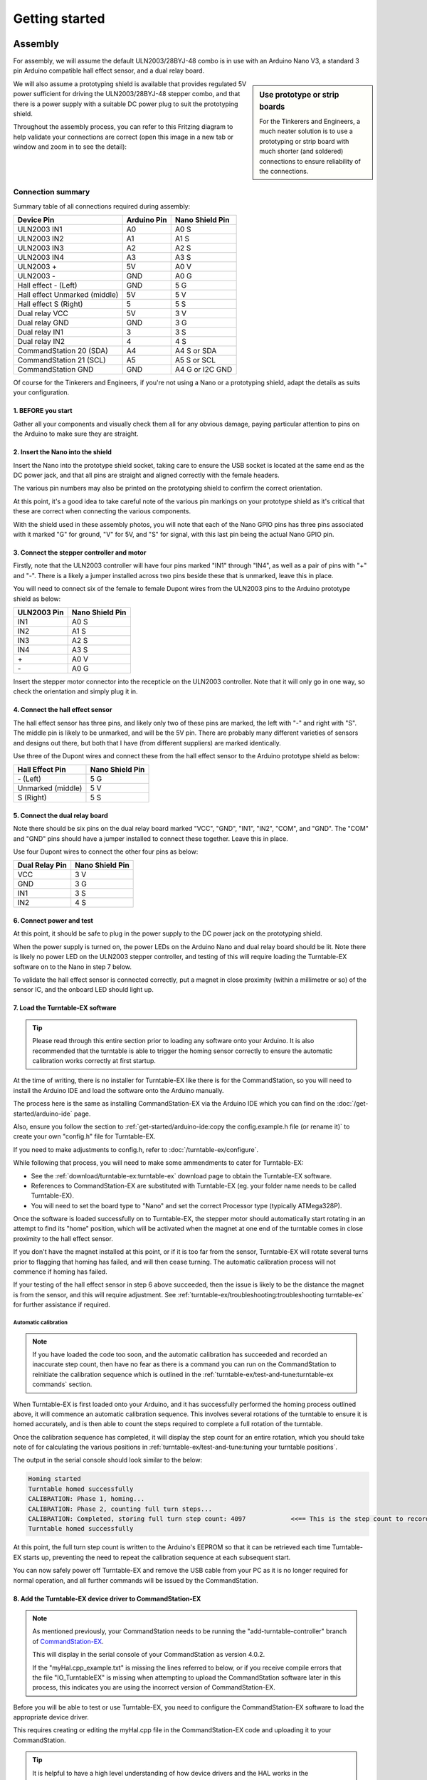 ****************
Getting started
****************

.. image:: ../_static/images/conductor-level.png
  :alt: Conductor Level
  :scale: 50%

Assembly
=========

For assembly, we will assume the default ULN2003/28BYJ-48 combo is in use with an Arduino Nano V3, a standard 3 pin Arduino compatible hall effect sensor, and a dual relay board.

.. sidebar:: Use prototype or strip boards

  .. image:: ../_static/images/tinkerer.png
    :alt: Tinkerer Level
    :scale: 40%
    :align: left

  .. image:: ../_static/images/engineer.png
    :alt: Engineer Level
    :scale: 40%
    :align: right

  For the Tinkerers and Engineers, a much neater solution is to use a prototyping or strip board with much shorter (and soldered) connections to ensure reliability of the connections.

We will also assume a prototyping shield is available that provides regulated 5V power sufficient for driving the ULN2003/28BYJ-48 stepper combo, and that there is a power supply with a suitable DC power plug to suit the prototyping shield.

Throughout the assembly process, you can refer to this Fritzing diagram to help validate your connections are correct (open this image in a new tab or window and zoom in to see the detail):

.. image:: ../_static/images/turntable-ex/assembly.png
  :alt: Fritzing Diagram
  :scale: 25%
  :align: left

Connection summary
___________________

Summary table of all connections required during assembly:

.. list-table::
    :widths: auto
    :header-rows: 1
    :class: command-table

    * - Device Pin
      - Arduino Pin
      - Nano Shield Pin
    * - ULN2003 IN1
      - A0
      - A0 S
    * - ULN2003 IN2
      - A1
      - A1 S
    * - ULN2003 IN3
      - A2
      - A2 S
    * - ULN2003 IN4
      - A3
      - A3 S
    * - ULN2003 \+
      - 5V
      - A0 V
    * - ULN2003 \-
      - GND
      - A0 G
    * - Hall effect \- (Left)
      - GND
      - 5 G
    * - Hall effect Unmarked (middle)
      - 5V
      - 5 V
    * - Hall effect S (Right)
      - 5
      - 5 S
    * - Dual relay VCC
      - 5V
      - 3 V
    * - Dual relay GND
      - GND
      - 3 G
    * - Dual relay IN1
      - 3
      - 3 S
    * - Dual relay IN2
      - 4
      - 4 S
    * - CommandStation 20 (SDA)
      - A4
      - A4 S or SDA
    * - CommandStation 21 (SCL)
      - A5
      - A5 S or SCL
    * - CommandStation GND
      - GND
      - A4 G or I2C GND

Of course for the Tinkerers and Engineers, if you're not using a Nano or a prototyping shield, adapt the details as suits your configuration.

1. BEFORE you start
^^^^^^^^^^^^^^^^^^^^

Gather all your components and visually check them all for any obvious damage, paying particular attention to pins on the Arduino to make sure they are straight.

.. image:: ../_static/images/turntable-ex/components.png
  :alt: Components
  :scale: 50%

.. image:: ../_static/images/turntable-ex/check-pins.png
  :alt: Nano Pins
  :scale: 50%

2. Insert the Nano into the shield
^^^^^^^^^^^^^^^^^^^^^^^^^^^^^^^^^^^

Insert the Nano into the prototype shield socket, taking care to ensure the USB socket is located at the same end as the DC power jack, and that all pins are straight and aligned correctly with the female headers.

The various pin numbers may also be printed on the prototyping shield to confirm the correct orientation.

.. image:: ../_static/images/turntable-ex/insert-nano.png
  :alt: Insert Nano
  :scale: 50%

.. image:: ../_static/images/turntable-ex/nano-inserted.png
  :alt: Nano Inserted
  :scale: 50%

At this point, it's a good idea to take careful note of the various pin markings on your prototype shield as it's critical that these are correct when connecting the various components.

With the shield used in these assembly photos, you will note that each of the Nano GPIO pins has three pins associated with it marked "G" for ground, "V" for 5V, and "S" for signal, with this last pin being the actual Nano GPIO pin.

.. image:: ../_static/images/turntable-ex/proto-shield-pins.png
  :alt: Prototype Shield Pins
  :scale: 50%

3. Connect the stepper controller and motor
^^^^^^^^^^^^^^^^^^^^^^^^^^^^^^^^^^^^^^^^^^^^

Firstly, note that the ULN2003 controller will have four pins marked "IN1" through "IN4", as well as a pair of pins with "+" and "-". There is a likely a jumper installed across two pins beside these that is unmarked, leave this in place.

You will need to connect six of the female to female Dupont wires from the ULN2003 pins to the Arduino prototype shield as below:

.. list-table::
    :widths: auto
    :header-rows: 1
    :class: command-table

    * - ULN2003 Pin
      - Nano Shield Pin
    * - IN1
      - A0 S
    * - IN2
      - A1 S
    * - IN3
      - A2 S
    * - IN4
      - A3 S
    * - \+
      - A0 V
    * - \-
      - A0 G
  
.. image:: ../_static/images/turntable-ex/uln2003-pins.png
  :alt: ULN2003 Pins
  :scale: 40%

.. image:: ../_static/images/turntable-ex/shield-uln2003-pins.png
  :alt: Shield to ULN2003 pins
  :scale: 50%

Insert the stepper motor connector into the recepticle on the ULN2003 controller. Note that it will only go in one way, so check the orientation and simply plug it in.

.. image:: ../_static/images/turntable-ex/28byj-48-connector1.png
  :alt: 28BYJ-48 Connector
  :scale: 50%

.. image:: ../_static/images/turntable-ex/28byj-48-connector2.png
  :alt: 28BYJ-48 Connector
  :scale: 50%

4. Connect the hall effect sensor
^^^^^^^^^^^^^^^^^^^^^^^^^^^^^^^^^^

The hall effect sensor has three pins, and likely only two of these pins are marked, the left with "-" and right with "S". The middle pin is likely to be unmarked, and will be the 5V pin. There are probably many different varieties of sensors and designs out there, but both that I have (from different suppliers) are marked identically.

Use three of the Dupont wires and connect these from the hall effect sensor to the Arduino prototype shield as below:

.. list-table::
    :widths: auto
    :header-rows: 1
    :class: command-table

    * - Hall Effect Pin
      - Nano Shield Pin
    * - \- (Left)
      - 5 G
    * - Unmarked (middle)
      - 5 V
    * - S (Right)
      - 5 S

.. image:: ../_static/images/turntable-ex/hall-effect-pins.png
  :alt: Hall Effect Pins
  :scale: 50%

.. image:: ../_static/images/turntable-ex/hall-effect-shield.png
  :alt: Hall Effect to Shield
  :scale: 50%

5. Connect the dual relay board
^^^^^^^^^^^^^^^^^^^^^^^^^^^^^^^^

Note there should be six pins on the dual relay board marked "VCC", "GND", "IN1", "IN2", "COM", and "GND". The "COM" and "GND" pins should have a jumper installed to connect these together. Leave this in place.

Use four Dupont wires to connect the other four pins as below:

.. list-table::
    :widths: auto
    :header-rows: 1
    :class: command-table

    * - Dual Relay Pin
      - Nano Shield Pin
    * - VCC
      - 3 V
    * - GND
      - 3 G
    * - IN1
      - 3 S
    * - IN2
      - 4 S

.. image:: ../_static/images/turntable-ex/dual-relay-pins.png
  :alt: Dual Relay Pins
  :scale: 50%

.. image:: ../_static/images/turntable-ex/dual-relay-shield-pins.png
  :alt: Dual Relay to Shield Pins
  :scale: 50%

6. Connect power and test
^^^^^^^^^^^^^^^^^^^^^^^^^^

At this point, it should be safe to plug in the power supply to the DC power jack on the prototyping shield.

When the power supply is turned on, the power LEDs on the Arduino Nano and dual relay board should be lit. Note there is likely no power LED on the ULN2003 stepper controller, and testing of this will require loading the Turntable-EX software on to the Nano in step 7 below.

.. image:: ../_static/images/turntable-ex/power-on.png
  :alt: Powered On
  :scale: 50%

To validate the hall effect sensor is connected correctly, put a magnet in close proximity (within a millimetre or so) of the sensor IC, and the onboard LED should light up.

.. image:: ../_static/images/turntable-ex/hall-effect-inactive.png
  :alt: Hall Effect Inactive
  :scale: 50%

.. image:: ../_static/images/turntable-ex/hall-effect-active.png
  :alt: Hall Effect Active
  :scale: 50%

7. Load the Turntable-EX software
^^^^^^^^^^^^^^^^^^^^^^^^^^^^^^^^^^

.. tip:: 

  Please read through this entire section prior to loading any software onto your Arduino. It is also recommended that the turntable is able to trigger the homing sensor correctly to ensure the automatic calibration works correctly at first startup.

At the time of writing, there is no installer for Turntable-EX like there is for the CommandStation, so you will need to install the Arduino IDE and load the software onto the Arduino manually.

The process here is the same as installing CommandStation-EX via the Arduino IDE which you can find on the :doc:`/get-started/arduino-ide` page.

Also, ensure you follow the section to :ref:`get-started/arduino-ide:copy the config.example.h file (or rename it)` to create your own "config.h" file for Turntable-EX.

If you need to make adjustments to config.h, refer to :doc:`/turntable-ex/configure`.

While following that process, you will need to make some ammendments to cater for Turntable-EX:

* See the :ref:`download/turntable-ex:turntable-ex` download page to obtain the Turntable-EX software.
* References to CommandStation-EX are substituted with Turntable-EX (eg. your folder name needs to be called Turntable-EX).
* You will need to set the board type to "Nano" and set the correct Processor type (typically ATMega328P).

Once the software is loaded successfully on to Turntable-EX, the stepper motor should automatically start rotating in an attempt to find its "home" position, which will be activated when the magnet at one end of the turntable comes in close proximity to the hall effect sensor.

If you don't have the magnet installed at this point, or if it is too far from the sensor, Turntable-EX will rotate several turns prior to flagging that homing has failed, and will then cease turning. The automatic calibration process will not commence if homing has failed.

If your testing of the hall effect sensor in step 6 above succeeded, then the issue is likely to be the distance the magnet is from the sensor, and this will require adjustment. See :ref:`turntable-ex/troubleshooting:troubleshooting turntable-ex` for further assistance if required.

Automatic calibration
""""""""""""""""""""""

.. note:: 

  If you have loaded the code too soon, and the automatic calibration has succeeded and recorded an inaccurate step count, then have no fear as there is a command you can run on the CommandStation to reinitiate the calibration sequence which is outlined in the :ref:`turntable-ex/test-and-tune:turntable-ex commands` section.

When Turntable-EX is first loaded onto your Arduino, and it has successfully performed the homing process outlined above, it will commence an automatic calibration sequence. This involves several rotations of the turntable to ensure it is homed accurately, and is then able to count the steps required to complete a full rotation of the turntable.

Once the calibration sequence has completed, it will display the step count for an entire rotation, which you should take note of for calculating the various positions in :ref:`turntable-ex/test-and-tune:tuning your turntable positions`.

The output in the serial console should look similar to the below:

.. code-block::

  Homing started
  Turntable homed successfully
  CALIBRATION: Phase 1, homing...
  CALIBRATION: Phase 2, counting full turn steps...
  CALIBRATION: Completed, storing full turn step count: 4097            <<== This is the step count to record
  Turntable homed successfully

At this point, the full turn step count is written to the Arduino's EEPROM so that it can be retrieved each time Turntable-EX starts up, preventing the need to repeat the calibration sequence at each subsequent start.

You can now safely power off Turntable-EX and remove the USB cable from your PC as it is no longer required for normal operation, and all further commands will be issued by the CommandStation.

8. Add the Turntable-EX device driver to CommandStation-EX
^^^^^^^^^^^^^^^^^^^^^^^^^^^^^^^^^^^^^^^^^^^^^^^^^^^^^^^^^^^

.. note:: 

  As mentioned previously, your CommandStation needs to be running the "add-turntable-controller" branch of `CommandStation-EX <https://github.com/DCC-EX/CommandStation-EX/tree/add-turntable-controller>`_.

  This will display in the serial console of your CommandStation as version 4.0.2.
  
  If the "myHal.cpp_example.txt" is missing the lines referred to below, or if you receive compile errors that the file "IO_TurntableEX" is missing when attempting to upload the CommandStation software later in this process, this indicates you are using the incorrect version of CommandStation-EX.

Before you will be able to test or use Turntable-EX, you need to configure the CommandStation-EX software to load the appropriate device driver.

This requires creating or editing the myHal.cpp file in the CommandStation-EX code and uploading it to your CommandStation.

.. tip:: 

  It is helpful to have a high level understanding of how device drivers and the HAL works in the CommandStation as explained on the :doc:`/reference/software/hal-config` page. However, if that page is more information than you require at this point, then follow the steps below to add the required Turntable-EX device driver and device.

Before continuing, refer to the file "myHal.cpp_example.txt" included with the CommandStation-EX software, and note the following.

At the top of the file there are a number of lines beginning with "#include":

.. code-block:: cpp

  // Include devices you need.
  #include "IODevice.h"
  #include "IO_HCSR04.h"    // Ultrasonic range sensor
  #include "IO_VL53L0X.h"   // Laser time-of-flight sensor
  #include "IO_DFPlayer.h"  // MP3 sound player
  //#include "IO_TurntableEX.h"   // Turntable-EX turntable controller

Note the last line, this is the device driver required to enable Turntable-EX support.

Scrolling down towards the bottom of that file, you will also see this indented section:

.. code-block:: cpp

  //=======================================================================
  // The following directive defines a Turntable-EX turntable instance.
  //=======================================================================
  // TurntableEX::create(VPIN, Number of VPINs, I2C Address)
    //
  // The parameters are:
  //   VPIN=600
  //   Number of VPINs=1 (Note there is no reason to change this)
  //   I2C address=0x60
  //
  // Note that the I2C address is defined in the Turntable-EX code, and 0x60 is the default.

  //TurntableEX::create(600, 1, 0x60);

If you don't have an existing "myHal.cpp" file, then follow these steps to create a new one: :ref:`reference/software/hal-config:adding a new device`. Note that you don't need to worry about copying or providing device driver files, as these are already included with the CommandStation-EX software.

Copy and paste the relevant lines from the "myHal.cpp_example.txt" file as above, which should result in the following content in your new "myHal.cpp" file:

.. code-block:: cpp

  #include "IODevice.h"
  #include "IO_TurntableEX.h"   // Turntable-EX turntable controller

  void halSetup() {
    //=======================================================================
    // The following directive defines a Turntable-EX turntable instance.
    //=======================================================================
    // TurntableEX::create(VPIN, Number of VPINs, I2C Address)
    //
    // The default parameters are:
    //   VPIN=600
    //   Number of VPINs=1 (Note there is no reason to change this)
    //   I2C address=0x60
    //
    // Note that the I2C address is defined in the Turntable-EX code, and 0x60 is the default.
  
    TurntableEX::create(600, 1, 0x60);
  }

In the device setup above, there are three parameters provided, but only two may need to change in your environment if you have other devices that may conflict with these two settings:

- VPIN=600 - This is the default virtual pin (Vpin) ID that is used to send Turntable-EX commands to. Vpin IDs need to be unique, so if this ID is used elsewhere, change as necessary (refer :ref:`reference/software/hal:overview`).
- I2C address=0x60 - This is the default address on the I2C bus that the Turntable-EX is configured to use. This address also needs to be unique, so change this also if it is in use elsewhere, both in "myHal.cpp" and in "config.h" in the Turntable-EX software.

If you already have an existing "myHal.cpp" file, then you simply need to add these entries in the appropriate sections of your existing file, noting that the "#include" needs to be before "void halSetup() {" and the "TurntableEX::create..." needs to be before the final "}".

Follow the rest of the directions for :ref:`reference/software/hal-config:adding a new device` all the way through to the :ref:`reference/software/hal-config:upload the new version of the software` step to upload your newly configured CommandStation.

Note there is no point in checking the driver at this stage as Turntable-EX is not connected, and will show as "OFFLINE".

9. Connect Turntable-EX to your CommandStation
^^^^^^^^^^^^^^^^^^^^^^^^^^^^^^^^^^^^^^^^^^^^^^

To control Turntable-EX from your CommandStation, you will need a connection to the I2C (SDA, SCL) pins.

.. danger:: 

  Ensure you turn the power off to both your CommandStation and Turntable-EX prior to making any of these connections.

On the CommandStation, assuming this is a Mega2560 or Mega2560 + WiFi, the SDA (pin 20) and SCL (pin 21) pins are typically labelled as such, so should be easy to identify.

On an Arduino Nano (and Uno) however, the SDA and SCL pins are shared with analog pins A4 and A5, and therefore aren't explicitly labelled. The SDA pin is A4, and the SCL pin is A5.

Connect these pins to your CommandStation as shown in the table below, noting that it is important to ensure the ground is also connected to ensure the I2C communication is reliable.

.. list-table::
    :widths: auto
    :header-rows: 1
    :class: command-table

    * - CommandStation Pin
      - Nano Shield Pin
    * - 20 (SDA)
      - A4 S (SDA)
    * - 21 (SCL)
      - A5 S (SCL)
    * - Any spare ground
      - A4 G
  
.. image:: ../_static/images/turntable-ex/nano-i2c.png
  :alt: Nano I2C pins
  :scale: 40%

.. image:: ../_static/images/turntable-ex/commandstation-i2c.png
  :alt: Nano I2C pins
  :scale: 40%

.. image:: ../_static/images/turntable-ex/commandstation-gnd.png
  :alt: Nano I2C pins
  :scale: 40%

Now you're ready!
=================

At this point, you should have a fully assembled Turntable-EX with the software loaded, a default configuration, and the device driver installed and configured in your CommandStation.

In addition, Turntable-EX should be connected to your CommandStation ready to test, tune your turntable positions, and configure EX-RAIL ready for use on your layout.

Click the "next" button to get cracking!
